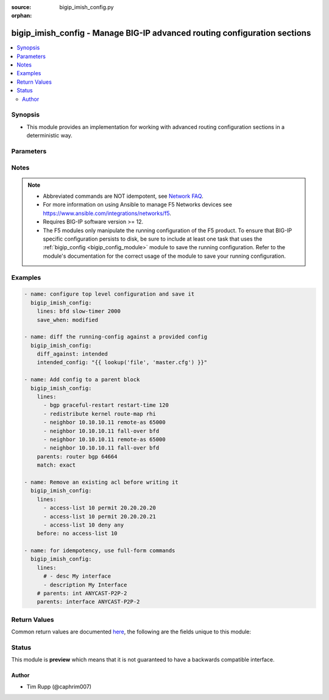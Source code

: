 :source: bigip_imish_config.py

:orphan:

.. _bigip_imish_config_module:


bigip_imish_config - Manage BIG-IP advanced routing configuration sections
++++++++++++++++++++++++++++++++++++++++++++++++++++++++++++++++++++++++++

.. versionadded:: 2.8

.. contents::
   :local:
   :depth: 2


Synopsis
--------
- This module provides an implementation for working with advanced routing configuration sections in a deterministic way.




Parameters
----------

.. raw:: html

    <table  border=0 cellpadding=0 class="documentation-table">
                                                                                                                                                                                                                                                                                                                                                                                                                                                                                                                                                                                                                                                                                    
                                                                                                                                                                                                                                                                                                                                                    <tr>
            <th colspan="2">Parameter</th>
            <th>Choices/<font color="blue">Defaults</font></th>
                        <th width="100%">Comments</th>
        </tr>
                    <tr>
                                                                <td colspan="2">
                    <b>after</b>
                                                        </td>
                                <td>
                                                                                                                                                            </td>
                                                                <td>
                                                                        <div>The ordered set of commands to append to the end of the command stack if a change needs to be made.</div>
                                                    <div>Just like with <em>before</em> this allows the playbook designer to append a set of commands to be executed after the command set.</div>
                                                                                </td>
            </tr>
                                <tr>
                                                                <td colspan="2">
                    <b>backup</b>
                                                        </td>
                                <td>
                                                                                                                                                                        <ul><b>Choices:</b>
                                                                                                                                                                <li><div style="color: blue"><b>no</b>&nbsp;&larr;</div></li>
                                                                                                                                                                                                <li>yes</li>
                                                                                    </ul>
                                                                            </td>
                                                                <td>
                                                                        <div>This argument will cause the module to create a full backup of the current <code>running-config</code> from the remote device before any changes are made.</div>
                                                    <div>The backup file is written to the <code>backup</code> folder in the playbook root directory or role root directory, if playbook is part of an ansible role. If the directory does not exist, it is created.</div>
                                                                                </td>
            </tr>
                                <tr>
                                                                <td colspan="2">
                    <b>before</b>
                                                        </td>
                                <td>
                                                                                                                                                            </td>
                                                                <td>
                                                                        <div>The ordered set of commands to push on to the command stack if a change needs to be made.</div>
                                                    <div>This allows the playbook designer the opportunity to perform configuration commands prior to pushing any changes without affecting how the set of commands are matched against the system.</div>
                                                                                </td>
            </tr>
                                <tr>
                                                                <td colspan="2">
                    <b>diff_against</b>
                                                        </td>
                                <td>
                                                                                                                            <ul><b>Choices:</b>
                                                                                                                                                                <li><div style="color: blue"><b>startup</b>&nbsp;&larr;</div></li>
                                                                                                                                                                                                <li>intended</li>
                                                                                                                                                                                                <li>running</li>
                                                                                    </ul>
                                                                            </td>
                                                                <td>
                                                                        <div>When using the <code>ansible-playbook --diff</code> command line argument the module can generate diffs against different sources.</div>
                                                    <div>When this option is configure as <em>startup</em>, the module will return the diff of the running-config against the startup-config.</div>
                                                    <div>When this option is configured as <em>intended</em>, the module will return the diff of the running-config against the configuration provided in the <code>intended_config</code> argument.</div>
                                                    <div>When this option is configured as <em>running</em>, the module will return the before and after diff of the running-config with respect to any changes made to the device configuration.</div>
                                                                                </td>
            </tr>
                                <tr>
                                                                <td colspan="2">
                    <b>diff_ignore_lines</b>
                                                        </td>
                                <td>
                                                                                                                                                            </td>
                                                                <td>
                                                                        <div>Use this argument to specify one or more lines that should be ignored during the diff.</div>
                                                    <div>This is used for lines in the configuration that are automatically updated by the system.</div>
                                                    <div>This argument takes a list of regular expressions or exact line matches.</div>
                                                                                </td>
            </tr>
                                <tr>
                                                                <td colspan="2">
                    <b>intended_config</b>
                                                        </td>
                                <td>
                                                                                                                                                            </td>
                                                                <td>
                                                                        <div>The <code>intended_config</code> provides the master configuration that the node should conform to and is used to check the final running-config against.</div>
                                                    <div>This argument will not modify any settings on the remote device and is strictly used to check the compliance of the current device&#x27;s configuration against.</div>
                                                    <div>When specifying this argument, the task should also modify the <code>diff_against</code> value and set it to <em>intended</em>.</div>
                                                                                </td>
            </tr>
                                <tr>
                                                                <td colspan="2">
                    <b>lines</b>
                                                        </td>
                                <td>
                                                                                                                                                            </td>
                                                                <td>
                                                                        <div>The ordered set of commands that should be configured in the section.</div>
                                                    <div>The commands must be the exact same commands as found in the device running-config.</div>
                                                    <div>Be sure to note the configuration command syntax as some commands are automatically modified by the device config parser.</div>
                                                                                        <div style="font-size: small; color: darkgreen"><br/>aliases: commands</div>
                                    </td>
            </tr>
                                <tr>
                                                                <td colspan="2">
                    <b>match</b>
                                                        </td>
                                <td>
                                                                                                                            <ul><b>Choices:</b>
                                                                                                                                                                <li><div style="color: blue"><b>line</b>&nbsp;&larr;</div></li>
                                                                                                                                                                                                <li>strict</li>
                                                                                                                                                                                                <li>exact</li>
                                                                                                                                                                                                <li>none</li>
                                                                                    </ul>
                                                                            </td>
                                                                <td>
                                                                        <div>Instructs the module on the way to perform the matching of the set of commands against the current device config.</div>
                                                    <div>If match is set to <em>line</em>, commands are matched line by line.</div>
                                                    <div>If match is set to <em>strict</em>, command lines are matched with respect to position.</div>
                                                    <div>If match is set to <em>exact</em>, command lines must be an equal match.</div>
                                                    <div>Finally, if match is set to <em>none</em>, the module will not attempt to compare the source configuration with the running configuration on the remote device.</div>
                                                                                </td>
            </tr>
                                <tr>
                                                                <td colspan="2">
                    <b>parents</b>
                                                        </td>
                                <td>
                                                                                                                                                            </td>
                                                                <td>
                                                                        <div>The ordered set of parents that uniquely identify the section or hierarchy the commands should be checked against.</div>
                                                    <div>If the <code>parents</code> argument is omitted, the commands are checked against the set of top level or global commands.</div>
                                                                                </td>
            </tr>
                                <tr>
                                                                <td colspan="2">
                    <b>password</b>
                    <br/><div style="font-size: small; color: red">required</div>                                    </td>
                                <td>
                                                                                                                                                            </td>
                                                                <td>
                                                                        <div>The password for the user account used to connect to the BIG-IP.</div>
                                                    <div>You may omit this option by setting the environment variable <code>F5_PASSWORD</code>.</div>
                                                                                        <div style="font-size: small; color: darkgreen"><br/>aliases: pass, pwd</div>
                                    </td>
            </tr>
                                <tr>
                                                                <td colspan="2">
                    <b>provider</b>
                                        <br/><div style="font-size: small; color: darkgreen">(added in 2.5)</div>                </td>
                                <td>
                                                                                                                                                                    <b>Default:</b><br/><div style="color: blue">None</div>
                                    </td>
                                                                <td>
                                                                        <div>A dict object containing connection details.</div>
                                                                                </td>
            </tr>
                                                            <tr>
                                                    <td class="elbow-placeholder"></td>
                                                <td colspan="1">
                    <b>password</b>
                    <br/><div style="font-size: small; color: red">required</div>                                    </td>
                                <td>
                                                                                                                                                            </td>
                                                                <td>
                                                                        <div>The password for the user account used to connect to the BIG-IP.</div>
                                                    <div>You may omit this option by setting the environment variable <code>F5_PASSWORD</code>.</div>
                                                                                        <div style="font-size: small; color: darkgreen"><br/>aliases: pass, pwd</div>
                                    </td>
            </tr>
                                <tr>
                                                    <td class="elbow-placeholder"></td>
                                                <td colspan="1">
                    <b>server</b>
                    <br/><div style="font-size: small; color: red">required</div>                                    </td>
                                <td>
                                                                                                                                                            </td>
                                                                <td>
                                                                        <div>The BIG-IP host.</div>
                                                    <div>You may omit this option by setting the environment variable <code>F5_SERVER</code>.</div>
                                                                                </td>
            </tr>
                                <tr>
                                                    <td class="elbow-placeholder"></td>
                                                <td colspan="1">
                    <b>server_port</b>
                                                        </td>
                                <td>
                                                                                                                                                                    <b>Default:</b><br/><div style="color: blue">443</div>
                                    </td>
                                                                <td>
                                                                        <div>The BIG-IP server port.</div>
                                                    <div>You may omit this option by setting the environment variable <code>F5_SERVER_PORT</code>.</div>
                                                                                </td>
            </tr>
                                <tr>
                                                    <td class="elbow-placeholder"></td>
                                                <td colspan="1">
                    <b>user</b>
                    <br/><div style="font-size: small; color: red">required</div>                                    </td>
                                <td>
                                                                                                                                                            </td>
                                                                <td>
                                                                        <div>The username to connect to the BIG-IP with. This user must have administrative privileges on the device.</div>
                                                    <div>You may omit this option by setting the environment variable <code>F5_USER</code>.</div>
                                                                                </td>
            </tr>
                                <tr>
                                                    <td class="elbow-placeholder"></td>
                                                <td colspan="1">
                    <b>validate_certs</b>
                                                        </td>
                                <td>
                                                                                                                                                                                                                    <ul><b>Choices:</b>
                                                                                                                                                                <li>no</li>
                                                                                                                                                                                                <li><div style="color: blue"><b>yes</b>&nbsp;&larr;</div></li>
                                                                                    </ul>
                                                                            </td>
                                                                <td>
                                                                        <div>If <code>no</code>, SSL certificates are not validated. Use this only on personally controlled sites using self-signed certificates.</div>
                                                    <div>You may omit this option by setting the environment variable <code>F5_VALIDATE_CERTS</code>.</div>
                                                                                </td>
            </tr>
                                <tr>
                                                    <td class="elbow-placeholder"></td>
                                                <td colspan="1">
                    <b>timeout</b>
                                                        </td>
                                <td>
                                                                                                                                                                    <b>Default:</b><br/><div style="color: blue">10</div>
                                    </td>
                                                                <td>
                                                                        <div>Specifies the timeout in seconds for communicating with the network device for either connecting or sending commands.  If the timeout is exceeded before the operation is completed, the module will error.</div>
                                                                                </td>
            </tr>
                                <tr>
                                                    <td class="elbow-placeholder"></td>
                                                <td colspan="1">
                    <b>ssh_keyfile</b>
                                                        </td>
                                <td>
                                                                                                                                                            </td>
                                                                <td>
                                                                        <div>Specifies the SSH keyfile to use to authenticate the connection to the remote device.  This argument is only used for <em>cli</em> transports.</div>
                                                    <div>You may omit this option by setting the environment variable <code>ANSIBLE_NET_SSH_KEYFILE</code>.</div>
                                                                                </td>
            </tr>
                                <tr>
                                                    <td class="elbow-placeholder"></td>
                                                <td colspan="1">
                    <b>transport</b>
                                                        </td>
                                <td>
                                                                                                                            <ul><b>Choices:</b>
                                                                                                                                                                <li><div style="color: blue"><b>rest</b>&nbsp;&larr;</div></li>
                                                                                                                                                                                                <li>cli</li>
                                                                                    </ul>
                                                                            </td>
                                                                <td>
                                                                        <div>Configures the transport connection to use when connecting to the remote device.</div>
                                                                                </td>
            </tr>
                    
                                                <tr>
                                                                <td colspan="2">
                    <b>replace</b>
                                                        </td>
                                <td>
                                                                                                                            <ul><b>Choices:</b>
                                                                                                                                                                <li><div style="color: blue"><b>line</b>&nbsp;&larr;</div></li>
                                                                                                                                                                                                <li>block</li>
                                                                                    </ul>
                                                                            </td>
                                                                <td>
                                                                        <div>Instructs the module on the way to perform the configuration on the device.</div>
                                                    <div>If the replace argument is set to <em>line</em> then the modified lines are pushed to the device in configuration mode.</div>
                                                    <div>If the replace argument is set to <em>block</em> then the entire command block is pushed to the device in configuration mode if any line is not correct.</div>
                                                                                </td>
            </tr>
                                <tr>
                                                                <td colspan="2">
                    <b>route_domain</b>
                                                        </td>
                                <td>
                                                                                                                                                                    <b>Default:</b><br/><div style="color: blue">0</div>
                                    </td>
                                                                <td>
                                                                        <div>Route domain to manage BGP configuration on.</div>
                                                                                </td>
            </tr>
                                <tr>
                                                                <td colspan="2">
                    <b>running_config</b>
                                                        </td>
                                <td>
                                                                                                                                                            </td>
                                                                <td>
                                                                        <div>The module, by default, will connect to the remote device and retrieve the current running-config to use as a base for comparing against the contents of source.</div>
                                                    <div>There are times when it is not desirable to have the task get the current running-config for every task in a playbook.</div>
                                                    <div>The <em>running_config</em> argument allows the implementer to pass in the configuration to use as the base config for comparison.</div>
                                                                                        <div style="font-size: small; color: darkgreen"><br/>aliases: config</div>
                                    </td>
            </tr>
                                <tr>
                                                                <td colspan="2">
                    <b>save_when</b>
                                                        </td>
                                <td>
                                                                                                                            <ul><b>Choices:</b>
                                                                                                                                                                <li>always</li>
                                                                                                                                                                                                <li><div style="color: blue"><b>never</b>&nbsp;&larr;</div></li>
                                                                                                                                                                                                <li>modified</li>
                                                                                                                                                                                                <li>changed</li>
                                                                                    </ul>
                                                                            </td>
                                                                <td>
                                                                        <div>When changes are made to the device running-configuration, the changes are not copied to non-volatile storage by default.</div>
                                                    <div>If the argument is set to <em>always</em>, then the running-config will always be copied to the startup-config and the <em>modified</em> flag will always be set to <code>True</code>.</div>
                                                    <div>If the argument is set to <em>modified</em>, then the running-config will only be copied to the startup-config if it has changed since the last save to startup-config.</div>
                                                    <div>If the argument is set to <em>never</em>, the running-config will never be copied to the startup-config.</div>
                                                    <div>If the argument is set to <em>changed</em>, then the running-config will only be copied to the startup-config if the task has made a change.</div>
                                                                                </td>
            </tr>
                                <tr>
                                                                <td colspan="2">
                    <b>server</b>
                    <br/><div style="font-size: small; color: red">required</div>                                    </td>
                                <td>
                                                                                                                                                            </td>
                                                                <td>
                                                                        <div>The BIG-IP host.</div>
                                                    <div>You may omit this option by setting the environment variable <code>F5_SERVER</code>.</div>
                                                                                </td>
            </tr>
                                <tr>
                                                                <td colspan="2">
                    <b>server_port</b>
                                        <br/><div style="font-size: small; color: darkgreen">(added in 2.2)</div>                </td>
                                <td>
                                                                                                                                                                    <b>Default:</b><br/><div style="color: blue">443</div>
                                    </td>
                                                                <td>
                                                                        <div>The BIG-IP server port.</div>
                                                    <div>You may omit this option by setting the environment variable <code>F5_SERVER_PORT</code>.</div>
                                                                                </td>
            </tr>
                                <tr>
                                                                <td colspan="2">
                    <b>src</b>
                                                        </td>
                                <td>
                                                                                                                                                            </td>
                                                                <td>
                                                                        <div>The <em>src</em> argument provides a path to the configuration file to load into the remote system.</div>
                                                    <div>The path can either be a full system path to the configuration file if the value starts with / or relative to the root of the implemented role or playbook.</div>
                                                    <div>This argument is mutually exclusive with the <em>lines</em> and <em>parents</em> arguments.</div>
                                                                                </td>
            </tr>
                                <tr>
                                                                <td colspan="2">
                    <b>user</b>
                    <br/><div style="font-size: small; color: red">required</div>                                    </td>
                                <td>
                                                                                                                                                            </td>
                                                                <td>
                                                                        <div>The username to connect to the BIG-IP with. This user must have administrative privileges on the device.</div>
                                                    <div>You may omit this option by setting the environment variable <code>F5_USER</code>.</div>
                                                                                </td>
            </tr>
                                <tr>
                                                                <td colspan="2">
                    <b>validate_certs</b>
                                        <br/><div style="font-size: small; color: darkgreen">(added in 2.0)</div>                </td>
                                <td>
                                                                                                                                                                                                                    <ul><b>Choices:</b>
                                                                                                                                                                <li>no</li>
                                                                                                                                                                                                <li><div style="color: blue"><b>yes</b>&nbsp;&larr;</div></li>
                                                                                    </ul>
                                                                            </td>
                                                                <td>
                                                                        <div>If <code>no</code>, SSL certificates are not validated. Use this only on personally controlled sites using self-signed certificates.</div>
                                                    <div>You may omit this option by setting the environment variable <code>F5_VALIDATE_CERTS</code>.</div>
                                                                                </td>
            </tr>
                        </table>
    <br/>


Notes
-----

.. note::
    - Abbreviated commands are NOT idempotent, see `Network FAQ <../network/user_guide/faq.html#why-do-the-config-modules-always-return-changed-true-with-abbreviated-commands>`_.
    - For more information on using Ansible to manage F5 Networks devices see https://www.ansible.com/integrations/networks/f5.
    - Requires BIG-IP software version >= 12.
    - The F5 modules only manipulate the running configuration of the F5 product. To ensure that BIG-IP specific configuration persists to disk, be sure to include at least one task that uses the :ref:`bigip_config <bigip_config_module>` module to save the running configuration. Refer to the module's documentation for the correct usage of the module to save your running configuration.


Examples
--------

.. code-block:: yaml

    
    - name: configure top level configuration and save it
      bigip_imish_config:
        lines: bfd slow-timer 2000
        save_when: modified

    - name: diff the running-config against a provided config
      bigip_imish_config:
        diff_against: intended
        intended_config: "{{ lookup('file', 'master.cfg') }}"

    - name: Add config to a parent block
      bigip_imish_config:
        lines:
          - bgp graceful-restart restart-time 120
          - redistribute kernel route-map rhi
          - neighbor 10.10.10.11 remote-as 65000
          - neighbor 10.10.10.11 fall-over bfd
          - neighbor 10.10.10.11 remote-as 65000
          - neighbor 10.10.10.11 fall-over bfd
        parents: router bgp 64664
        match: exact

    - name: Remove an existing acl before writing it
      bigip_imish_config:
        lines:
          - access-list 10 permit 20.20.20.20
          - access-list 10 permit 20.20.20.21
          - access-list 10 deny any
        before: no access-list 10

    - name: for idempotency, use full-form commands
      bigip_imish_config:
        lines:
          # - desc My interface
          - description My Interface
        # parents: int ANYCAST-P2P-2
        parents: interface ANYCAST-P2P-2




Return Values
-------------
Common return values are documented `here <https://docs.ansible.com/ansible/latest/reference_appendices/common_return_values.html>`_, the following are the fields unique to this module:

.. raw:: html

    <table border=0 cellpadding=0 class="documentation-table">
                                                                                                                        <tr>
            <th colspan="1">Key</th>
            <th>Returned</th>
            <th width="100%">Description</th>
        </tr>
                    <tr>
                                <td colspan="1">
                    <b>backup_path</b>
                    <br/><div style="font-size: small; color: red">string</div>
                </td>
                <td>when backup is yes</td>
                <td>
                                            <div>The full path to the backup file</div>
                                        <br/>
                                            <div style="font-size: smaller"><b>Sample:</b></div>
                                                <div style="font-size: smaller; color: blue; word-wrap: break-word; word-break: break-all;">/playbooks/ansible/backup/bigip_imish_config.2016-07-16@22:28:34</div>
                                    </td>
            </tr>
                                <tr>
                                <td colspan="1">
                    <b>commands</b>
                    <br/><div style="font-size: small; color: red">list</div>
                </td>
                <td>always</td>
                <td>
                                            <div>The set of commands that will be pushed to the remote device</div>
                                        <br/>
                                            <div style="font-size: smaller"><b>Sample:</b></div>
                                                <div style="font-size: smaller; color: blue; word-wrap: break-word; word-break: break-all;">[&#x27;interface ANYCAST-P2P-2&#x27;, &#x27;neighbor 20.20.20.21 remote-as 65000&#x27;, &#x27;neighbor 20.20.20.21 fall-over bfd&#x27;]</div>
                                    </td>
            </tr>
                                <tr>
                                <td colspan="1">
                    <b>updates</b>
                    <br/><div style="font-size: small; color: red">list</div>
                </td>
                <td>always</td>
                <td>
                                            <div>The set of commands that will be pushed to the remote device</div>
                                        <br/>
                                            <div style="font-size: smaller"><b>Sample:</b></div>
                                                <div style="font-size: smaller; color: blue; word-wrap: break-word; word-break: break-all;">[&#x27;interface ANYCAST-P2P-2&#x27;, &#x27;neighbor 20.20.20.21 remote-as 65000&#x27;, &#x27;neighbor 20.20.20.21 fall-over bfd&#x27;]</div>
                                    </td>
            </tr>
                        </table>
    <br/><br/>


Status
------



This module is **preview** which means that it is not guaranteed to have a backwards compatible interface.




Author
~~~~~~

- Tim Rupp (@caphrim007)

